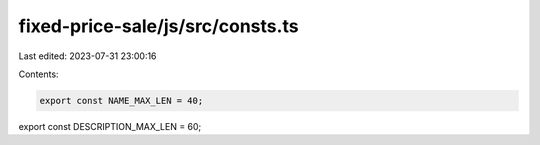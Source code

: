 fixed-price-sale/js/src/consts.ts
=================================

Last edited: 2023-07-31 23:00:16

Contents:

.. code-block:: ts

    export const NAME_MAX_LEN = 40;
export const DESCRIPTION_MAX_LEN = 60;


